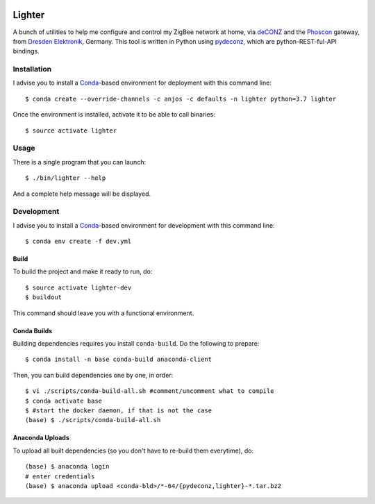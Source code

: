 .. image:: https://travis-ci.org/anjos/lighter.svg?branch=master
   :target: https://travis-ci.org/anjos/lighter
.. image:: https://img.shields.io/docker/pulls/anjos/lighter.svg
   :target: https://hub.docker.com/r/anjos/lighter/

---------
 Lighter
---------

A bunch of utilities to help me configure and control my ZigBee network at
home, via deCONZ_ and the Phoscon_ gateway, from `Dresden Elektronik`_,
Germany.  This tool is written in Python using pydeconz_, which are
python-REST-ful-API bindings.


Installation
------------

I advise you to install a Conda_-based environment for deployment with this
command line::

  $ conda create --override-channels -c anjos -c defaults -n lighter python=3.7 lighter

Once the environment is installed, activate it to be able to call binaries::

  $ source activate lighter


Usage
-----

There is a single program that you can launch::

  $ ./bin/lighter --help

And a complete help message will be displayed.


Development
-----------

I advise you to install a Conda_-based environment for development with this
command line::

  $ conda env create -f dev.yml


Build
=====

To build the project and make it ready to run, do::

  $ source activate lighter-dev
  $ buildout

This command should leave you with a functional environment.


Conda Builds
============

Building dependencies requires you install ``conda-build``. Do the following to
prepare::

  $ conda install -n base conda-build anaconda-client

Then, you can build dependencies one by one, in order::

  $ vi ./scripts/conda-build-all.sh #comment/uncomment what to compile
  $ conda activate base
  $ #start the docker daemon, if that is not the case
  (base) $ ./scripts/conda-build-all.sh


Anaconda Uploads
================

To upload all built dependencies (so you don't have to re-build them
everytime), do::

  (base) $ anaconda login
  # enter credentials
  (base) $ anaconda upload <conda-bld>/*-64/{pydeconz,lighter}-*.tar.bz2


.. Place your references after this line
.. _deconz: https://github.com/dresden-elektronik/deconz-rest-plugin
.. _deconz-api-doc: https://dresden-elektronik.github.io/deconz-rest-doc/
.. _phoscon: https://www.dresden-elektronik.de/funktechnik/solutions/wireless-light-control/gateways/phoscon-gateway/
.. _dresden elektronik: https://www.dresden-elektronik.de
.. _conda: http://conda.pydata.org/miniconda.html
.. _pydeconz: https://github.com/Kane610/deconz
